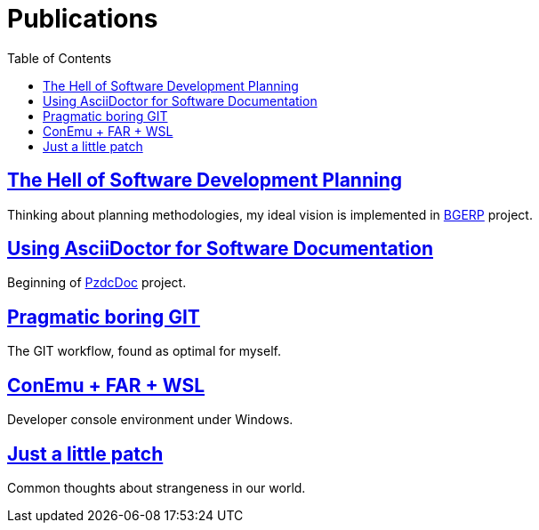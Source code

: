 = Publications
:toc:

== link:https://docs.google.com/document/d/175ef0CJb5bW1U1tSAUTE8m6EDNOYB2hiOSvsvZFNqao/edit?usp=sharing[The Hell of Software Development Planning]
Thinking about planning methodologies, my ideal vision is implemented in link:http://bgerp.org[BGERP] project.

== link:https://docs.google.com/presentation/d/1MEIMT9SEnepZdLMVFv2Koev3TILRGn_cNgdT25eS-Zg/edit?usp=sharing[Using AsciiDoctor for Software Documentation]
Beginning of link:http://pzdcdoc.org[PzdcDoc] project.

== link:https://docs.google.com/document/d/15NptRsx1qrdiWEew23EFz6gbxD6S12VQpnBQ6X9NbiQ/edit?usp=sharing[Pragmatic boring GIT]
The GIT workflow, found as optimal for myself.

== link:https://docs.google.com/presentation/d/1PzylIaJPWZEBulFec1d37C0XPqg1v-jQPPG6t-mwC7Q/edit?usp=sharing[ConEmu + FAR + WSL]
Developer console environment under Windows.

== link:https://docs.google.com/document/d/1s7YRILYenqtXEGIgtf4PtVTSmEtp3iMX6IF2BSYqfkM/edit?usp=sharing[Just a little patch]
Common thoughts about strangeness in our world.
